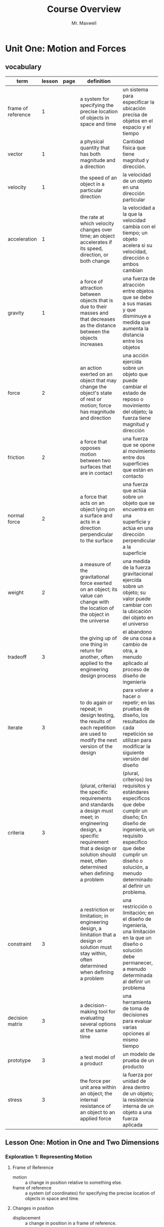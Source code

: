 #+title: Course Overview
#+author: Mr. Maxwell
#+LaTeX_HEADER: \usepackage[ margin=2cm]{geometry}


* Unit One: Motion and Forces


** vocabulary

| term               | lesson | page | definition                                                                                                                                                                                                   |                                                                                                                                                                                                                              |
|--------------------+--------+------+--------------------------------------------------------------------------------------------------------------------------------------------------------------------------------------------------------------+------------------------------------------------------------------------------------------------------------------------------------------------------------------------------------------------------------------------------|
|                    |        |      | <90>                                                                                                                                                                                                         | <20>                                                                                                                                                                                                                         |
|--------------------+--------+------+--------------------------------------------------------------------------------------------------------------------------------------------------------------------------------------------------------------+------------------------------------------------------------------------------------------------------------------------------------------------------------------------------------------------------------------------------|
| frame of reference |      1 |      | a system for specifying the precise location of objects in space and time                                                                                                                                    | un sistema para especificar la ubicación precisa de objetos en el espacio y el tiempo                                                                                                                                        |
| vector             |      1 |      | a physical quantity that has both magnitude and a direction                                                                                                                                                  | Cantidad física que tiene magnitud y dirección.                                                                                                                                                                              |
| velocity           |      1 |      | the speed of an object in a particular direction                                                                                                                                                             | la velocidad de un objeto en una dirección particular                                                                                                                                                                        |
| acceleration       |      1 |      | the rate at which velocity changes over time; an object accelerates if its speed, direction, or both change                                                                                                  | la velocidad a la que la velocidad cambia con el tiempo; un objeto acelera si su velocidad, dirección o ambos cambian                                                                                                        |
| gravity            |      1 |      | a force of attraction between objects that is due to their masses and that decreases as the distance between the objects increases                                                                           | una fuerza de atracción entre objetos que se debe a sus masas y que disminuye a medida que aumenta la distancia entre los objetos                                                                                            |
|--------------------+--------+------+--------------------------------------------------------------------------------------------------------------------------------------------------------------------------------------------------------------+------------------------------------------------------------------------------------------------------------------------------------------------------------------------------------------------------------------------------|
| force              |      2 |      | an action exerted on an object that may change the object's state of rest or motion; force has magnitude and direction                                                                                       | una acción ejercida sobre un objeto que puede cambiar el estado de reposo o movimiento del objeto; la fuerza tiene magnitud y dirección                                                                                      |
| friction           |      2 |      | a force that opposes motion between two surfaces that are in contact                                                                                                                                         | una fuerza que se opone al movimiento entre dos superficies que están en contacto                                                                                                                                            |
| normal force       |      2 |      | a force that acts on an object lying on a surface and acts in a direction perpendicular to the surface                                                                                                       | una fuerza que actúa sobre un objeto que se encuentra en una superficie y actúa en una dirección perpendicular a la superficie                                                                                               |
| weight             |      2 |      | a measure of the gravitational force exerted on an object; its value can change with the location of the object in the universe                                                                              | una medida de la fuerza gravitacional ejercida sobre un objeto; su valor puede cambiar con la ubicación del objeto en el universo                                                                                            |
|--------------------+--------+------+--------------------------------------------------------------------------------------------------------------------------------------------------------------------------------------------------------------+------------------------------------------------------------------------------------------------------------------------------------------------------------------------------------------------------------------------------|
| tradeoff           |      3 |      | the giving up of one thing in return for another, often applied to the engineering design process                                                                                                            | el abandono de una cosa a cambio de otra, a menudo aplicado al proceso de diseño de ingeniería                                                                                                                               |
| iterate            |      3 |      | to do again or repeat; in design testing, the results of each repetition are used to modify the next version of the design                                                                                   | para volver a hacer o repetir; en las pruebas de diseño, los resultados de cada repetición se utilizan para modificar la siguiente versión del diseño                                                                        |
| criteria           |      3 |      | (plural, criteria) the specific requirements and standards a design must meet; in engineering design, a specific requirement that a design or solution should meet, often determined when defining a problem | (plural, criterios) los requisitos y estándares específicos que debe cumplir un diseño; En diseño de ingeniería, un requisito específico que debe cumplir un diseño o solución, a menudo determinado al definir un problema. |
| constraint         |      3 |      | a restriction or limitation; in engineering design, a limitation that a design or solution must stay within, often determined when defining a problem                                                        | una restricción o limitación; en el diseño de ingeniería, una limitación en la que un diseño o solución debe permanecer, a menudo determinada al definir un problema                                                         |
| decision matrix    |      3 |      | a decision-making tool for evaluating several options at the same time                                                                                                                                       | una herramienta de toma de decisiones para evaluar varias opciones al mismo tiempo                                                                                                                                           |
| prototype          |      3 |      | a test model of a product                                                                                                                                                                                    | un modelo de prueba de un producto                                                                                                                                                                                           |
| stress             |      3 |      | the force per unit area within an object; the internal resistance of an object to an applied force                                                                                                           | la fuerza por unidad de área dentro de un objeto; la resistencia interna de un objeto a una fuerza aplicada                                                                                                                  |


** Lesson One: Motion in One and Two Dimensions

*** Exploration 1: Representing Motion

**** Frame of Reference
:PROPERTIES:
:CUSTOM_ID: frame-of-reference
:END:

- motion :: a change in position relative to something else.
- frame of reference ::  a system (of coordinates) for specifying the precise location of objects in space and time.

  
**** Changes in position

- displacement :: a change in position in a frame of reference.

- a change in position is always from an *initial position* to a *final position*.
- Distance, direction, and time can describe motion.

- scalar :: quantity that have size but no direction

- vector :: physical quantity with size and direction

- velocity :: the speed of an object in a particular direction 


*** Exploration 2: acceleration in one dimension

- one-dimensional motion :: motion along a straight line.
